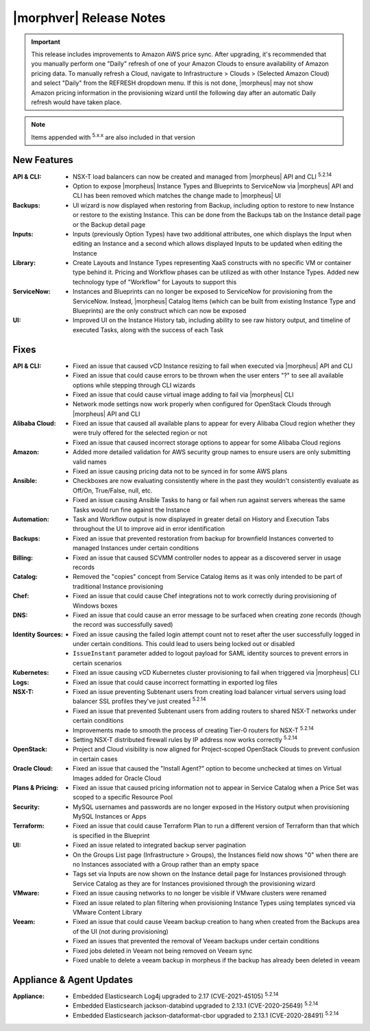 .. _Release Notes:

*************************
|morphver| Release Notes
*************************

.. IMPORTANT:: This release includes improvements to Amazon AWS price sync. After upgrading, it's recommended that you manually perform one "Daily" refresh of one of your Amazon Clouds to ensure availability of Amazon pricing data. To manually refresh a Cloud, navigate to Infrastructure > Clouds > (Selected Amazon Cloud) and select "Daily" from the REFRESH dropdown menu. If this is not done, |morpheus| may not show Amazon pricing information in the provisioning wizard until the following day after an automatic Daily refresh would have taken place.

.. NOTE:: Items appended with :superscript:`5.x.x` are also included in that version
.. .. include:: highlights.rst

New Features
============

:API & CLI: - NSX-T load balancers can now be created and managed from |morpheus| API and CLI :superscript:`5.2.14`
             - Option to expose |morpheus| Instance Types and Blueprints to ServiceNow via |morpheus| API and CLI has been removed which matches the change made to |morpheus| UI
:Backups: - UI wizard is now displayed when restoring from Backup, including option to restore to new Instance or restore to the existing Instance. This can be done from the Backups tab on the Instance detail page or the Backup detail page
:Inputs: - Inputs (previously Option Types) have two additional attributes, one which displays the Input when editing an Instance and a second which allows displayed Inputs to be updated when editing the Instance
:Library: - Create Layouts and Instance Types representing XaaS constructs with no specific VM or container type behind it. Pricing and Workflow phases can be utilized as with other Instance Types. Added new technology type of "Workflow" for Layouts to support this
:ServiceNow: - Instances and Blueprints can no longer be exposed to ServiceNow for provisioning from the ServiceNow. Instead, |morpheus| Catalog Items (which can be built from existing Instance Type and Blueprints) are the only construct which can now be exposed
:UI: - Improved UI on the Instance History tab, including ability to see raw history output, and timeline of executed Tasks, along with the success of each Task


Fixes
=====

:API & CLI: - Fixed an issue that caused vCD Instance resizing to fail when executed via |morpheus| API and CLI
             - Fixed an issue that could cause errors to be thrown when the user enters "?" to see all available options while stepping through CLI wizards
             - Fixed an issue that could cause virtual image adding to fail via |morpheus| CLI
             - Network mode settings now work properly when configured for OpenStack Clouds through |morpheus| API and CLI
:Alibaba Cloud: - Fixed an issue that caused all available plans to appear for every Alibaba Cloud region whether they were truly offered for the selected region or not
                 - Fixed an issue that caused incorrect storage options to appear for some Alibaba Cloud regions
:Amazon: - Added more detailed validation for AWS security group names to ensure users are only submitting valid names
          - Fixed an issue causing pricing data not to be synced in for some AWS plans
:Ansible: - Checkboxes are now evaluating consistently where in the past they wouldn't consistently evaluate as Off/On, True/False, null, etc.
           - Fixed an issue causing Ansible Tasks to hang or fail when run against servers whereas the same Tasks would run fine against the Instance
:Automation: - Task and Workflow output is now displayed in greater detail on History and Execution Tabs throughout the UI to improve aid in error identification
:Backups: - Fixed an issue that prevented restoration from backup for brownfield Instances converted to managed Instances under certain conditions
:Billing: - Fixed an issue that caused SCVMM controller nodes to appear as a discovered server in usage records
:Catalog: - Removed the "copies" concept from Service Catalog items as it was only intended to be part of traditional Instance provisioning
:Chef: - Fixed an issue that could cause Chef integrations not to work correctly during provisioning of Windows boxes
:DNS: - Fixed an issue that could cause an error message to be surfaced when creating zone records (though the record was successfully saved)
:Identity Sources: - Fixed an issue causing the failed login attempt count not to reset after the user successfully logged in under certain conditions. This could lead to users being locked out or disabled
                  - ``IssueInstant`` parameter added to logout payload for SAML identity sources to prevent errors in certain scenarios
:Kubernetes: - Fixed an issue causing vCD Kubernetes cluster provisioning to fail when triggered via |morpheus| CLI
:Logs: - Fixed an issue that could cause incorrect formatting in exported log files
:NSX-T: - Fixed an issue preventing Subtenant users from creating load balancer virtual servers using load balancer SSL profiles they've just created :superscript:`5.2.14`
         - Fixed an issue that prevented Subtenant users from adding routers to shared NSX-T networks under certain conditions
         - Improvements made to smooth the process of creating Tier-0 routers for NSX-T :superscript:`5.2.14`
         - Setting NSX-T distributed firewall rules by IP address now works correctly :superscript:`5.2.14`
:OpenStack: - Project and Cloud visibility is now aligned for Project-scoped OpenStack Clouds to prevent confusion in certain cases
:Oracle Cloud: - Fixed an issue that caused the "Install Agent?" option to become unchecked at times on Virtual Images added for Oracle Cloud
:Plans & Pricing: - Fixed an issue that caused pricing information not to appear in Service Catalog when a Price Set was scoped to a specific Resource Pool
:Security: - MySQL usernames and passwords are no longer exposed in the History output when provisioning MySQL Instances or Apps
:Terraform: - Fixed an issue that could cause Terraform Plan to run a different version of Terraform than that which is specified in the Blueprint
:UI: - Fixed an issue related to integrated backup server pagination
      - On the Groups List page (Infrastructure > Groups), the Instances field now shows "0" when there are no Instances associated with a Group rather than an empty space
      - Tags set via Inputs are now shown on the Instance detail page for Instances provisioned through Service Catalog as they are for Instances provisioned through the provisioning wizard
:VMware: - Fixed an issue causing networks to no longer be visible if VMware clusters were renamed
          - Fixed an issue related to plan filtering when provisioning Instance Types using templates synced via VMware Content Library
:Veeam: - Fixed an issue that could cause Veeam backup creation to hang when created from the Backups area of the UI (not during provisioning)
         - Fixed an issues that prevented the removal of Veeam backups under certain conditions
         - Fixed jobs deleted in Veeam not being removed on Veeam sync
         - Fixed unable to delete a veeam backup in morpheus if the backup has already been deleted in veeam


Appliance & Agent Updates
=========================

:Appliance: - Embedded Elasticsearch Log4j upgraded to 2.17 (CVE-2021-45105) :superscript:`5.2.14`
             - Embedded Elasticsearch jackson-databind upgraded to 2.13.1 (CVE-2020-25649) :superscript:`5.2.14`
             - Embedded Elasticsearch jackson-dataformat-cbor upgraded to 2.13.1 (CVE-2020-28491) :superscript:`5.2.14`



.. ..